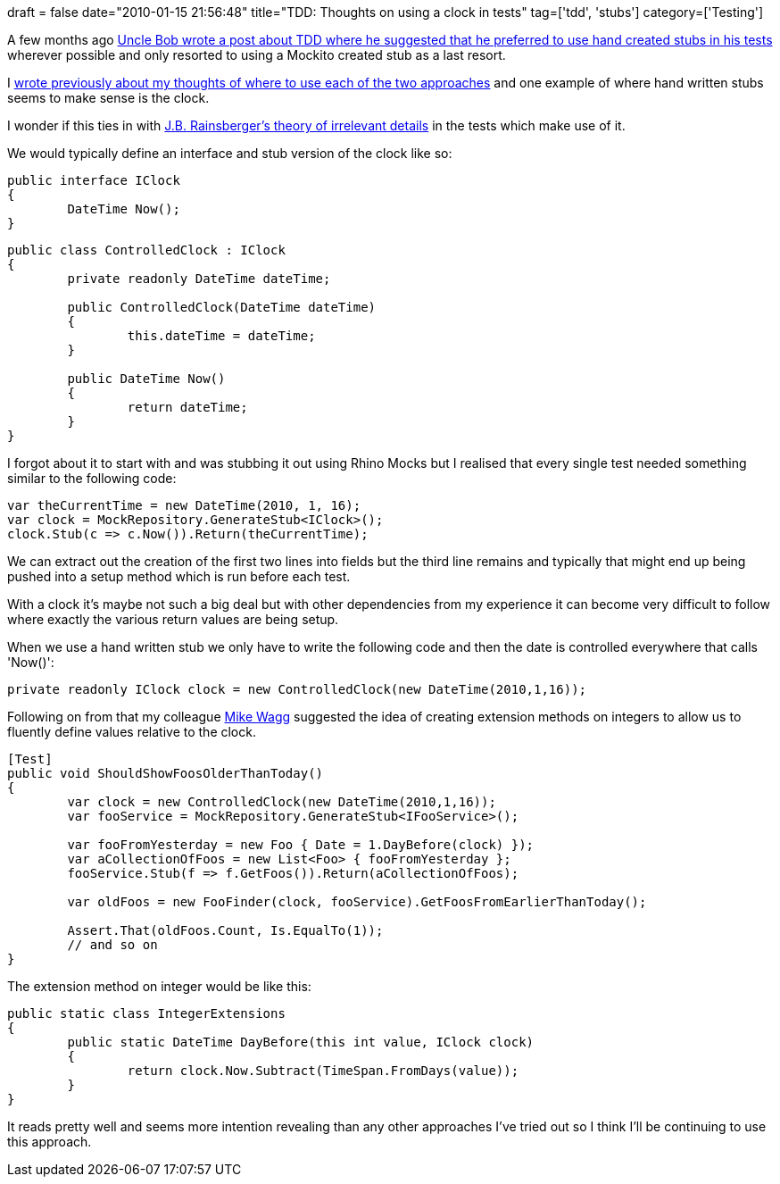 +++
draft = false
date="2010-01-15 21:56:48"
title="TDD: Thoughts on using a clock in tests"
tag=['tdd', 'stubs']
category=['Testing']
+++

A few months ago http://blog.objectmentor.com/articles/2009/10/28/manual-mocking-resisting-the-invasion-of-dots-and-parentheses[Uncle Bob wrote a post about TDD where he suggested that he preferred to use hand created stubs in his tests] wherever possible and only resorted to using a Mockito created stub as a last resort.

I http://www.markhneedham.com/blog/2010/01/15/tdd-hand-written-stubs-vs-framework-generated-stubs/[wrote previously about my thoughts of where to use each of the two approaches] and one example of where hand written stubs seems to make sense is the clock.

I wonder if this ties in with http://blog.thecodewhisperer.com/post/333781027/what-your-tests-dont-need-to-know-will-hurt-you[J.B. Rainsberger's theory of irrelevant details] in the tests which make use of it.

We would typically define an interface and stub version of the clock like so:

[source,csharp]
----

public interface IClock
{
	DateTime Now();
}
----

[source,csharp]
----

public class ControlledClock : IClock
{
	private readonly DateTime dateTime;

	public ControlledClock(DateTime dateTime)
	{
		this.dateTime = dateTime;
	}

	public DateTime Now()
	{
		return dateTime;
	}
}
----

I forgot about it to start with and was stubbing it out using Rhino Mocks but I realised that every single test needed something similar to the following code:

[source,csharp]
----

var theCurrentTime = new DateTime(2010, 1, 16);
var clock = MockRepository.GenerateStub<IClock>();
clock.Stub(c => c.Now()).Return(theCurrentTime);
----

We can extract out the creation of the first two lines into fields but the third line remains and typically that might end up being pushed into a setup method which is run before each test.

With a clock it's maybe not such a big deal but with other dependencies from my experience it can become very difficult to follow where exactly the various return values are being setup.

When we use a hand written stub we only have to write the following code and then the date is controlled everywhere that calls 'Now()':

[source,csharp]
----

private readonly IClock clock = new ControlledClock(new DateTime(2010,1,16));
----

Following on from that my colleague http://twitter.com/mikewagg[Mike Wagg] suggested the idea of creating extension methods on integers to allow us to fluently define values relative to the clock.

[source,csharp]
----

[Test]
public void ShouldShowFoosOlderThanToday()
{
	var clock = new ControlledClock(new DateTime(2010,1,16));
	var fooService = MockRepository.GenerateStub<IFooService>();

	var fooFromYesterday = new Foo { Date = 1.DayBefore(clock) });
	var aCollectionOfFoos = new List<Foo> { fooFromYesterday };
	fooService.Stub(f => f.GetFoos()).Return(aCollectionOfFoos);

	var oldFoos = new FooFinder(clock, fooService).GetFoosFromEarlierThanToday();

	Assert.That(oldFoos.Count, Is.EqualTo(1));
	// and so on
}
----

The extension method on integer would be like this:

[source,csharp]
----

public static class IntegerExtensions
{
	public static DateTime DayBefore(this int value, IClock clock)
	{
		return clock.Now.Subtract(TimeSpan.FromDays(value));
	}
}
----

It reads pretty well and seems more intention revealing than any other approaches I've tried out so I think I'll be continuing to use this approach.
